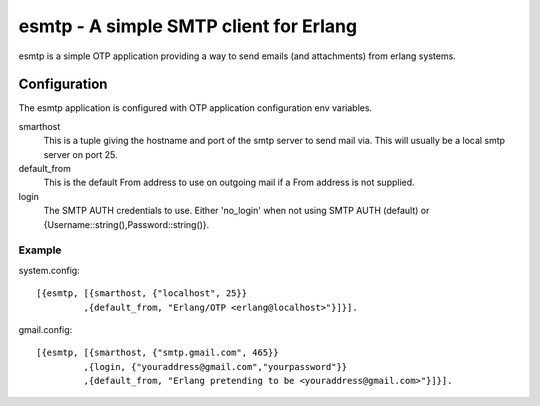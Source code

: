 =======================================
esmtp - A simple SMTP client for Erlang
=======================================

esmtp is a simple OTP application providing a way to send emails (and
attachments) from erlang systems.

Configuration
=============

The esmtp application is configured with OTP application configuration
env variables.

smarthost
  This is a tuple giving the hostname and port of the smtp server to
  send mail via. This will usually be a local smtp server on port 25.
default_from
  This is the default From address to use on outgoing mail if a From
  address is not supplied.
login
  The SMTP AUTH credentials to use. Either 'no_login' when not using
  SMTP AUTH (default) or {Username::string(),Password::string()}.


Example
-------

system.config::

  [{esmtp, [{smarthost, {"localhost", 25}}
           ,{default_from, "Erlang/OTP <erlang@localhost>"}]}].

gmail.config::

  [{esmtp, [{smarthost, {"smtp.gmail.com", 465}}
           ,{login, {"youraddress@gmail.com","yourpassword"}}
           ,{default_from, "Erlang pretending to be <youraddress@gmail.com>"}]}].


